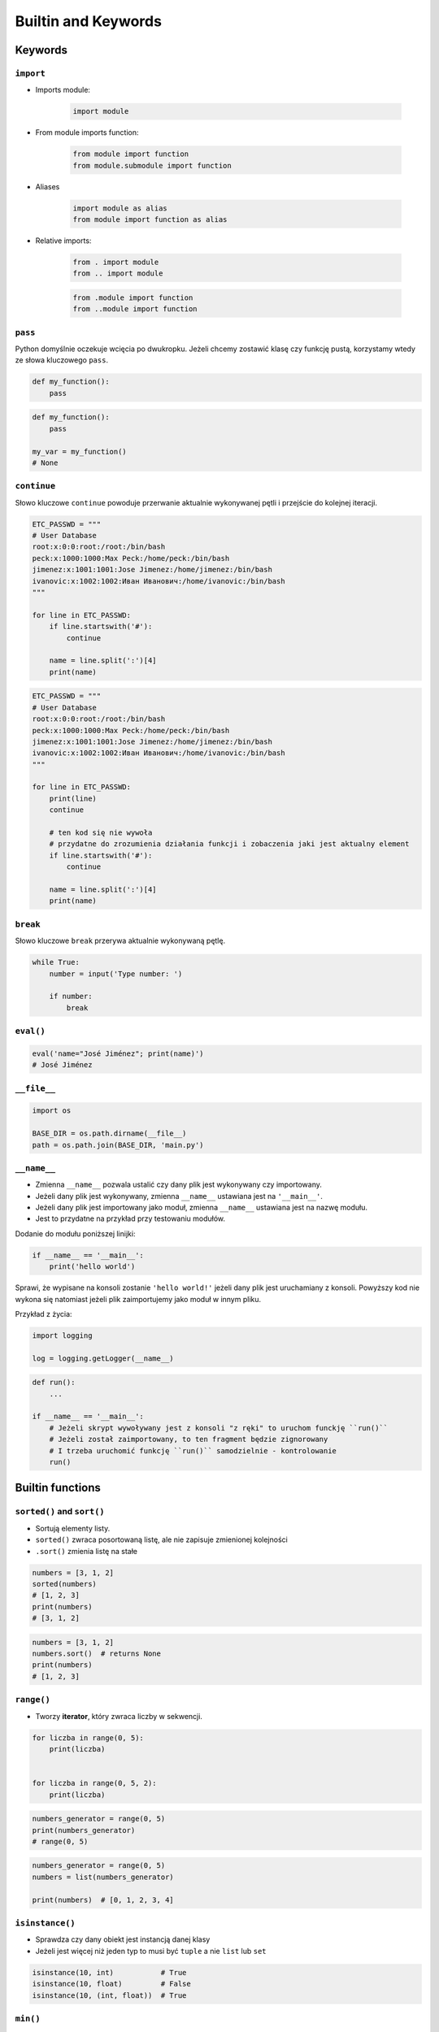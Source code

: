 .. _Builtin and Keywords:

********************
Builtin and Keywords
********************


Keywords
========

``import``
----------
* Imports module:

    .. code-block:: python

        import module

* From module imports function:

    .. code-block:: python

        from module import function
        from module.submodule import function

* Aliases

    .. code-block:: python

        import module as alias
        from module import function as alias

* Relative imports:

    .. code-block:: python

        from . import module
        from .. import module

    .. code-block:: python

        from .module import function
        from ..module import function

``pass``
--------
Python domyślnie oczekuje wcięcia po dwukropku. Jeżeli chcemy zostawić klasę czy funkcję pustą, korzystamy wtedy ze słowa kluczowego ``pass``.

.. code-block:: python

    def my_function():
        pass

.. code-block:: python

    def my_function():
        pass

    my_var = my_function()
    # None

``continue``
------------
Słowo kluczowe ``continue`` powoduje przerwanie aktualnie wykonywanej pętli i przejście do kolejnej iteracji.

.. code-block:: python

    ETC_PASSWD = """
    # User Database
    root:x:0:0:root:/root:/bin/bash
    peck:x:1000:1000:Max Peck:/home/peck:/bin/bash
    jimenez:x:1001:1001:Jose Jimenez:/home/jimenez:/bin/bash
    ivanovic:x:1002:1002:Иван Иванович:/home/ivanovic:/bin/bash
    """

    for line in ETC_PASSWD:
        if line.startswith('#'):
            continue

        name = line.split(':')[4]
        print(name)


.. code-block:: python

    ETC_PASSWD = """
    # User Database
    root:x:0:0:root:/root:/bin/bash
    peck:x:1000:1000:Max Peck:/home/peck:/bin/bash
    jimenez:x:1001:1001:Jose Jimenez:/home/jimenez:/bin/bash
    ivanovic:x:1002:1002:Иван Иванович:/home/ivanovic:/bin/bash
    """

    for line in ETC_PASSWD:
        print(line)
        continue

        # ten kod się nie wywoła
        # przydatne do zrozumienia działania funkcji i zobaczenia jaki jest aktualny element
        if line.startswith('#'):
            continue

        name = line.split(':')[4]
        print(name)

``break``
---------
Słowo kluczowe ``break`` przerywa aktualnie wykonywaną pętlę.

.. code-block:: python

    while True:
        number = input('Type number: ')

        if number:
            break

``eval()``
----------
.. code-block:: python

    eval('name="José Jiménez"; print(name)')
    # José Jiménez


``__file__``
------------
.. code-block:: python

    import os

    BASE_DIR = os.path.dirname(__file__)
    path = os.path.join(BASE_DIR, 'main.py')

``__name__``
------------
* Zmienna ``__name__`` pozwala ustalić czy dany plik jest wykonywany czy importowany.
* Jeżeli dany plik jest wykonywany, zmienna ``__name__`` ustawiana jest na ``'__main__'``.
* Jeżeli dany plik jest importowany jako moduł, zmienna ``__name__`` ustawiana jest na nazwę modułu.
* Jest to przydatne na przykład przy testowaniu modułów.

Dodanie do modułu poniższej linijki:

.. code-block:: python

    if __name__ == '__main__':
        print('hello world')

Sprawi, że wypisane na konsoli zostanie ``'hello world!'`` jeżeli dany plik jest uruchamiany z konsoli. Powyższy kod nie wykona się natomiast jeżeli plik zaimportujemy jako moduł w innym pliku.

Przykład z życia:

.. code-block:: python

    import logging

    log = logging.getLogger(__name__)

.. code-block:: python

    def run():
        ...

    if __name__ == '__main__':
        # Jeżeli skrypt wywoływany jest z konsoli "z ręki" to uruchom funckję ``run()``
        # Jeżeli został zaimportowany, to ten fragment będzie zignorowany
        # I trzeba uruchomić funkcję ``run()`` samodzielnie - kontrolowanie
        run()


Builtin functions
=================

``sorted()`` and ``sort()``
---------------------------
* Sortują elementy listy.
* ``sorted()`` zwraca posortowaną listę, ale nie zapisuje zmienionej kolejności
* ``.sort()`` zmienia listę na stałe

.. code-block:: python

    numbers = [3, 1, 2]
    sorted(numbers)
    # [1, 2, 3]
    print(numbers)
    # [3, 1, 2]

.. code-block:: python

    numbers = [3, 1, 2]
    numbers.sort()  # returns None
    print(numbers)
    # [1, 2, 3]

``range()``
-----------
* Tworzy **iterator**, który zwraca liczby w sekwencji.

.. code-block:: python

    for liczba in range(0, 5):
        print(liczba)


    for liczba in range(0, 5, 2):
        print(liczba)

.. code-block:: python

    numbers_generator = range(0, 5)
    print(numbers_generator)
    # range(0, 5)


.. code-block:: python

    numbers_generator = range(0, 5)
    numbers = list(numbers_generator)

    print(numbers)  # [0, 1, 2, 3, 4]

``isinstance()``
----------------
* Sprawdza czy dany obiekt jest instancją danej klasy
* Jeżeli jest więcej niż jeden typ to musi być ``tuple`` a nie ``list`` lub ``set``

.. code-block:: python

    isinstance(10, int)           # True
    isinstance(10, float)         # False
    isinstance(10, (int, float))  # True

``min()``
---------
Wartość minimalna z listy.

.. code-block:: python

    numbers = [1, 2, 3, 4, 5]

    min(numbers)  # 1
    min(3, 1, 5)  # 1

``max()``
---------
Wartość maksymalna z listy.

.. code-block:: python

    numbers = [1, 2, 3, 4, 5]

    max(numbers)  # 5
    max(3, 1, 5)  # 5

``len()``
---------
Długość listy, tuple, stringa itp.

.. code-block:: python

    numbers = [1, 2, 3, 4, 5]

    len(numbers)                   # 5
    len('Max')                     # 3
    len({'id': 3, 'name': 'Max'})  # 2


``bin()``
---------
* Konwertuje liczbę na binarną
* Nie stosuje kodu uzupełnień do dwóch

.. code-block:: python

    bin(3)   # '0b11'
    bin(-3)  # '-0b11'

``hex()``
---------
* Konwertuje liczbę na heksadecymalną
* Konwersja kolorów w HTML
* Shellcode

.. code-block:: python

    hex(99)  # '0x63'

``oct()``
---------
* Konwertuje liczbę na octalną
* Przydatne do uprawnień w systemie operacyjnym

.. code-block:: python

    oct(33261)  # '0o100755'

``ord()``
---------
Zwraca kod ASCII jednoznakowego stringa.

.. code-block:: python

    ord('a')  # 97

``chr()``
---------
Z pozycji w tablicy ASCII konwertuje kod na znak Unicode.

.. code-block:: python

    chr(97)  # 'a'


Other builtin functions
=======================
.. todo:: Convert table to CSV

.. csv-table:: Most used Built-in functions
    :header-rows: 1

    "Name", "Description"
    "", ""
    "", ""
    "", ""
    "", ""
    "", ""
    "", ""
    "", ""


===============  ==============  ==================  ============  ================
..               ..              Built-in Functions  ..            ..
---------------  --------------  ------------------  ------------  ----------------
`abs()`          `dict()`        `help()`            `min()`       `setattr()`
`all()`          `dir()`         `hex()`             `next()`      `slice()`
`any()`          `divmod()`      `id()`              `object()`    `sorted()`
`ascii()`        `enumerate()`   `input()`           `oct()`       `staticmethod()`
`bin()`          `eval()`        `int()`             `open()`      `str()`
`bool()`         `exec()`        `isinstance()`      `ord()`       `sum()`
`bytearray()`    `filter()`      `issubclass()`      `pow()`       `super()`
`bytes()`        `float()`       `iter()`            `print()`     `tuple()`
`callable()`     `format()`      `len()`             `property()`  `type()`
`chr()`          `frozenset()`   `list()`            `range()`     `vars()`
`classmethod()`  `getattr()`     `locals()`          `repr()`      `zip()`
`compile()`      `globals()`     `map()`             `reversed()`  `__import__`
`complex()`      `hasattr()`     `max()`             `round()`
`delattr()`      `hash()`        `memoryview()`      `set()`
===============  ==============  ==================  ============  ================
